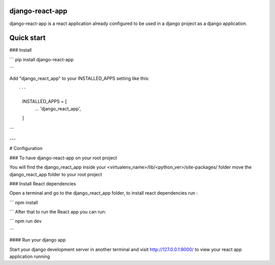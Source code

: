 django-react-app
----------------------
django-react-app is a react application already configured to be used in a django project as a django application. 


Quick start
-----------

### Install 

```
pip install django-react-app

```



Add "django_react_app" to your INSTALLED_APPS setting like this::

```

    INSTALLED_APPS = [
        ...
        'django_react_app',
    ]

```

---

# Configuration

### To have django-react-app on your root project 

You will find the django_react_app inside your <virtualenv_name>/lib/<python_ver>/site-packages/ folder move the django_react_app folder to your root project 

### Install React dependencies

Open a terminal and go to the django_react_app folder, to install react dependencies run : 

```
npm install

```
After that to run the React app you can run:

```
npm run dev

```


#### Run your django app

Start your django development server in another terminal and visit http://127.0.0.1:8000/ to view your react app application running 



